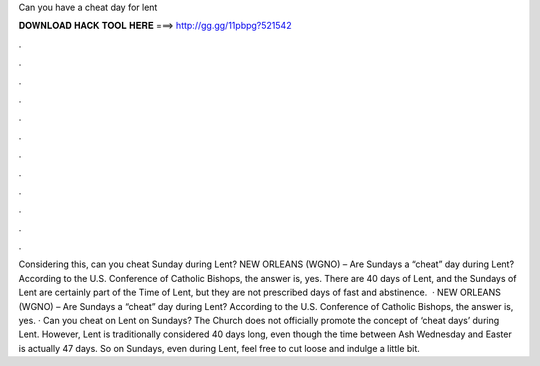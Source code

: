Can you have a cheat day for lent

𝐃𝐎𝐖𝐍𝐋𝐎𝐀𝐃 𝐇𝐀𝐂𝐊 𝐓𝐎𝐎𝐋 𝐇𝐄𝐑𝐄 ===> http://gg.gg/11pbpg?521542

.

.

.

.

.

.

.

.

.

.

.

.

Considering this, can you cheat Sunday during Lent? NEW ORLEANS (WGNO) – Are Sundays a “cheat” day during Lent? According to the U.S. Conference of Catholic Bishops, the answer is, yes. There are 40 days of Lent, and the Sundays of Lent are certainly part of the Time of Lent, but they are not prescribed days of fast and abstinence.  · NEW ORLEANS (WGNO) – Are Sundays a “cheat” day during Lent? According to the U.S. Conference of Catholic Bishops, the answer is, yes. · Can you cheat on Lent on Sundays? The Church does not officially promote the concept of ‘cheat days’ during Lent. However, Lent is traditionally considered 40 days long, even though the time between Ash Wednesday and Easter is actually 47 days. So on Sundays, even during Lent, feel free to cut loose and indulge a little bit.